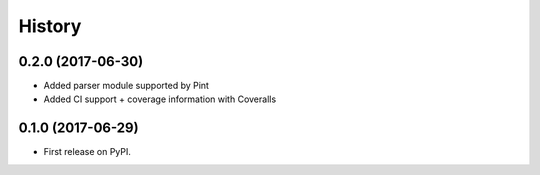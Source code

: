 =======
History
=======

0.2.0 (2017-06-30)
------------------

* Added parser module supported by Pint
* Added CI support + coverage information with Coveralls

0.1.0 (2017-06-29)
------------------

* First release on PyPI.
